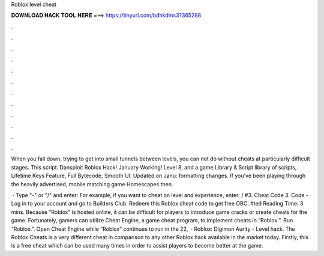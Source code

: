 Roblox level cheat



𝐃𝐎𝐖𝐍𝐋𝐎𝐀𝐃 𝐇𝐀𝐂𝐊 𝐓𝐎𝐎𝐋 𝐇𝐄𝐑𝐄 ===> https://tinyurl.com/bdhkdms3?365288



.



.



.



.



.



.



.



.



.



.



.



.

When you fall down, trying to get into small tunnels between levels, you can not do without cheats at particularly difficult stages. This script. Dansploit Roblox Hack! January Working! Level 8, and a game Library & Script library of scripts, Lifetime Keys Feature, Full Bytecode, Smooth UI. Updated on Janu: formatting changes. If you've been playing through the heavily advertised, mobile matching game Homescapes then.

 · Type "-" or "/" and enter: For example, if you want to cheat on level and experience, enter: / #3. Cheat Code 3. Code - Log in to your account and go to Builders Club. Redeem this Roblox cheat code to get free OBC. #ted Reading Time: 3 mins. Because “Roblox” is hosted online, it can be difficult for players to introduce game cracks or create cheats for the game. Fortunately, gamers can utilize Cheat Engine, a game cheat program, to implement cheats in “Roblox.”. Run “Roblox.”. Open Cheat Engine while “Roblox” continues to run in the  22,   · Roblox: Digimon Aurity - Level hack. The Roblox Cheats is a very different cheat in comparison to any other Roblox hack available in the market today. Firstly, this is a free cheat which can be used many times in order to assist players to become better at the game.
